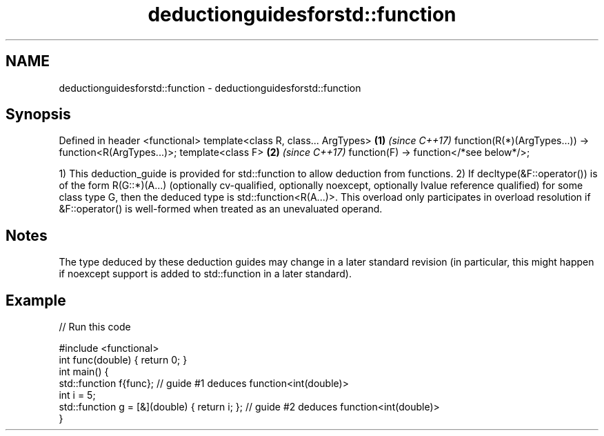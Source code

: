 .TH deductionguidesforstd::function 3 "2020.03.24" "http://cppreference.com" "C++ Standard Libary"
.SH NAME
deductionguidesforstd::function \- deductionguidesforstd::function

.SH Synopsis

Defined in header <functional>
template<class R, class... ArgTypes>                     \fB(1)\fP \fI(since C++17)\fP
function(R(*)(ArgTypes...)) -> function<R(ArgTypes...)>;
template<class F>                                        \fB(2)\fP \fI(since C++17)\fP
function(F) -> function</*see below*/>;

1) This deduction_guide is provided for std::function to allow deduction from functions.
2) If decltype(&F::operator()) is of the form R(G::*)(A...) (optionally cv-qualified, optionally noexcept, optionally lvalue reference qualified) for some class type G, then the deduced type is std::function<R(A...)>. This overload only participates in overload resolution if &F::operator() is well-formed when treated as an unevaluated operand.

.SH Notes

The type deduced by these deduction guides may change in a later standard revision (in particular, this might happen if noexcept support is added to std::function in a later standard).

.SH Example


// Run this code

  #include <functional>
  int func(double) { return 0; }
  int main() {
    std::function f{func}; // guide #1 deduces function<int(double)>
    int i = 5;
    std::function g = [&](double) { return i; }; // guide #2 deduces function<int(double)>
  }





